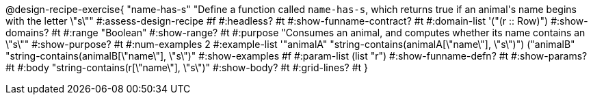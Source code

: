 @design-recipe-exercise{ "name-has-s" 
"Define a function called `name-has-s`, which returns true if an animal\'s name begins with the letter \"s\""
#:assess-design-recipe #f
#:headless? #t
#:show-funname-contract? #t
#:domain-list '("(r {two-colons} Row)")
#:show-domains? #t
#:range "Boolean"
#:show-range? #t
#:purpose "Consumes an animal, and computes whether its name contains an \"s\""
#:show-purpose? #t
#:num-examples 2
#:example-list '(("animalA" "string-contains(animalA[\"name\"], \"s\")")
				 ("animalB" "string-contains(animalB[\"name\"], \"s\")"))
#:show-examples #f
#:param-list (list "r")
#:show-funname-defn? #t
#:show-params? #t
#:body "string-contains(r[\"name\"], \"s\")"
#:show-body? #t 
#:grid-lines? #t 
}
